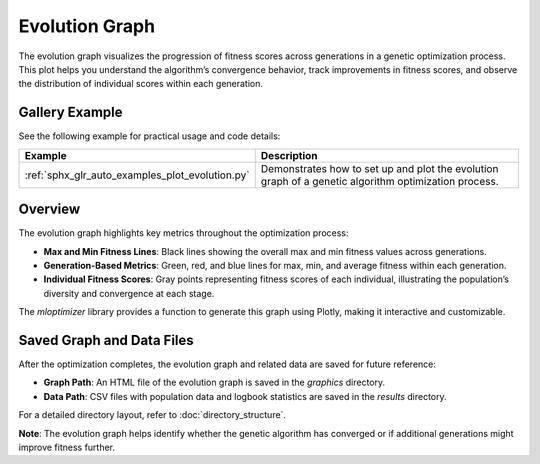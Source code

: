 Evolution Graph
===============

The evolution graph visualizes the progression of fitness scores across generations in a genetic optimization process. This plot helps you understand the algorithm’s convergence behavior, track improvements in fitness scores, and observe the distribution of individual scores within each generation.

Gallery Example
---------------
See the following example for practical usage and code details:

.. list-table::
   :widths: 25 75
   :header-rows: 1

   * - Example
     - Description
   * - :ref:`sphx_glr_auto_examples_plot_evolution.py`
     - Demonstrates how to set up and plot the evolution graph of a genetic algorithm optimization process.


Overview
--------

The evolution graph highlights key metrics throughout the optimization process:

- **Max and Min Fitness Lines**: Black lines showing the overall max and min fitness values across generations.
- **Generation-Based Metrics**: Green, red, and blue lines for max, min, and average fitness within each generation.
- **Individual Fitness Scores**: Gray points representing fitness scores of each individual, illustrating the population’s diversity and convergence at each stage.

The `mloptimizer` library provides a function to generate this graph using Plotly, making it interactive and customizable.

Saved Graph and Data Files
--------------------------

After the optimization completes, the evolution graph and related data are saved for future reference:

- **Graph Path**: An HTML file of the evolution graph is saved in the `graphics` directory.
- **Data Path**: CSV files with population data and logbook statistics are saved in the `results` directory.

For a detailed directory layout, refer to :doc:`directory_structure`.

**Note**: The evolution graph helps identify whether the genetic algorithm has converged or if additional generations might improve fitness further.
